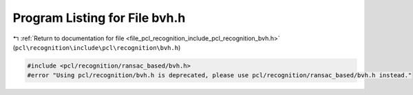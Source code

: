 
.. _program_listing_file_pcl_recognition_include_pcl_recognition_bvh.h:

Program Listing for File bvh.h
==============================

|exhale_lsh| :ref:`Return to documentation for file <file_pcl_recognition_include_pcl_recognition_bvh.h>` (``pcl\recognition\include\pcl\recognition\bvh.h``)

.. |exhale_lsh| unicode:: U+021B0 .. UPWARDS ARROW WITH TIP LEFTWARDS

.. code-block:: cpp

   #include <pcl/recognition/ransac_based/bvh.h>
   #error "Using pcl/recognition/bvh.h is deprecated, please use pcl/recognition/ransac_based/bvh.h instead."
